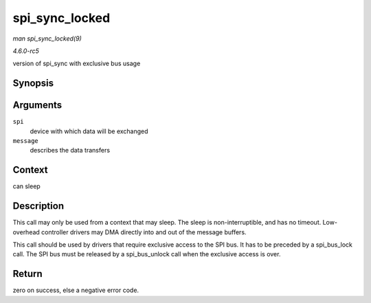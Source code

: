 .. -*- coding: utf-8; mode: rst -*-

.. _API-spi-sync-locked:

===============
spi_sync_locked
===============

*man spi_sync_locked(9)*

*4.6.0-rc5*

version of spi_sync with exclusive bus usage


Synopsis
========

.. c:function:: int spi_sync_locked( struct spi_device * spi, struct spi_message * message )

Arguments
=========

``spi``
    device with which data will be exchanged

``message``
    describes the data transfers


Context
=======

can sleep


Description
===========

This call may only be used from a context that may sleep. The sleep is
non-interruptible, and has no timeout. Low-overhead controller drivers
may DMA directly into and out of the message buffers.

This call should be used by drivers that require exclusive access to the
SPI bus. It has to be preceded by a spi_bus_lock call. The SPI bus
must be released by a spi_bus_unlock call when the exclusive access is
over.


Return
======

zero on success, else a negative error code.


.. ------------------------------------------------------------------------------
.. This file was automatically converted from DocBook-XML with the dbxml
.. library (https://github.com/return42/sphkerneldoc). The origin XML comes
.. from the linux kernel, refer to:
..
.. * https://github.com/torvalds/linux/tree/master/Documentation/DocBook
.. ------------------------------------------------------------------------------
